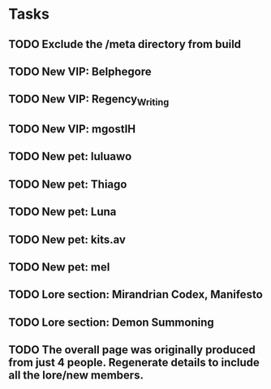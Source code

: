 * Tasks
** TODO Exclude the /meta directory from build
** TODO New VIP: Belphegore
** TODO New VIP: Regency_Writing
** TODO New VIP: mgostIH
** TODO New pet: luluawo
** TODO New pet: Thiago
** TODO New pet: Luna
** TODO New pet: kits.av
** TODO New pet: mel
** TODO Lore section: Mirandrian Codex, Manifesto
** TODO Lore section: Demon Summoning
** TODO The overall page was originally produced from just 4 people. Regenerate details to include all the lore/new members.
